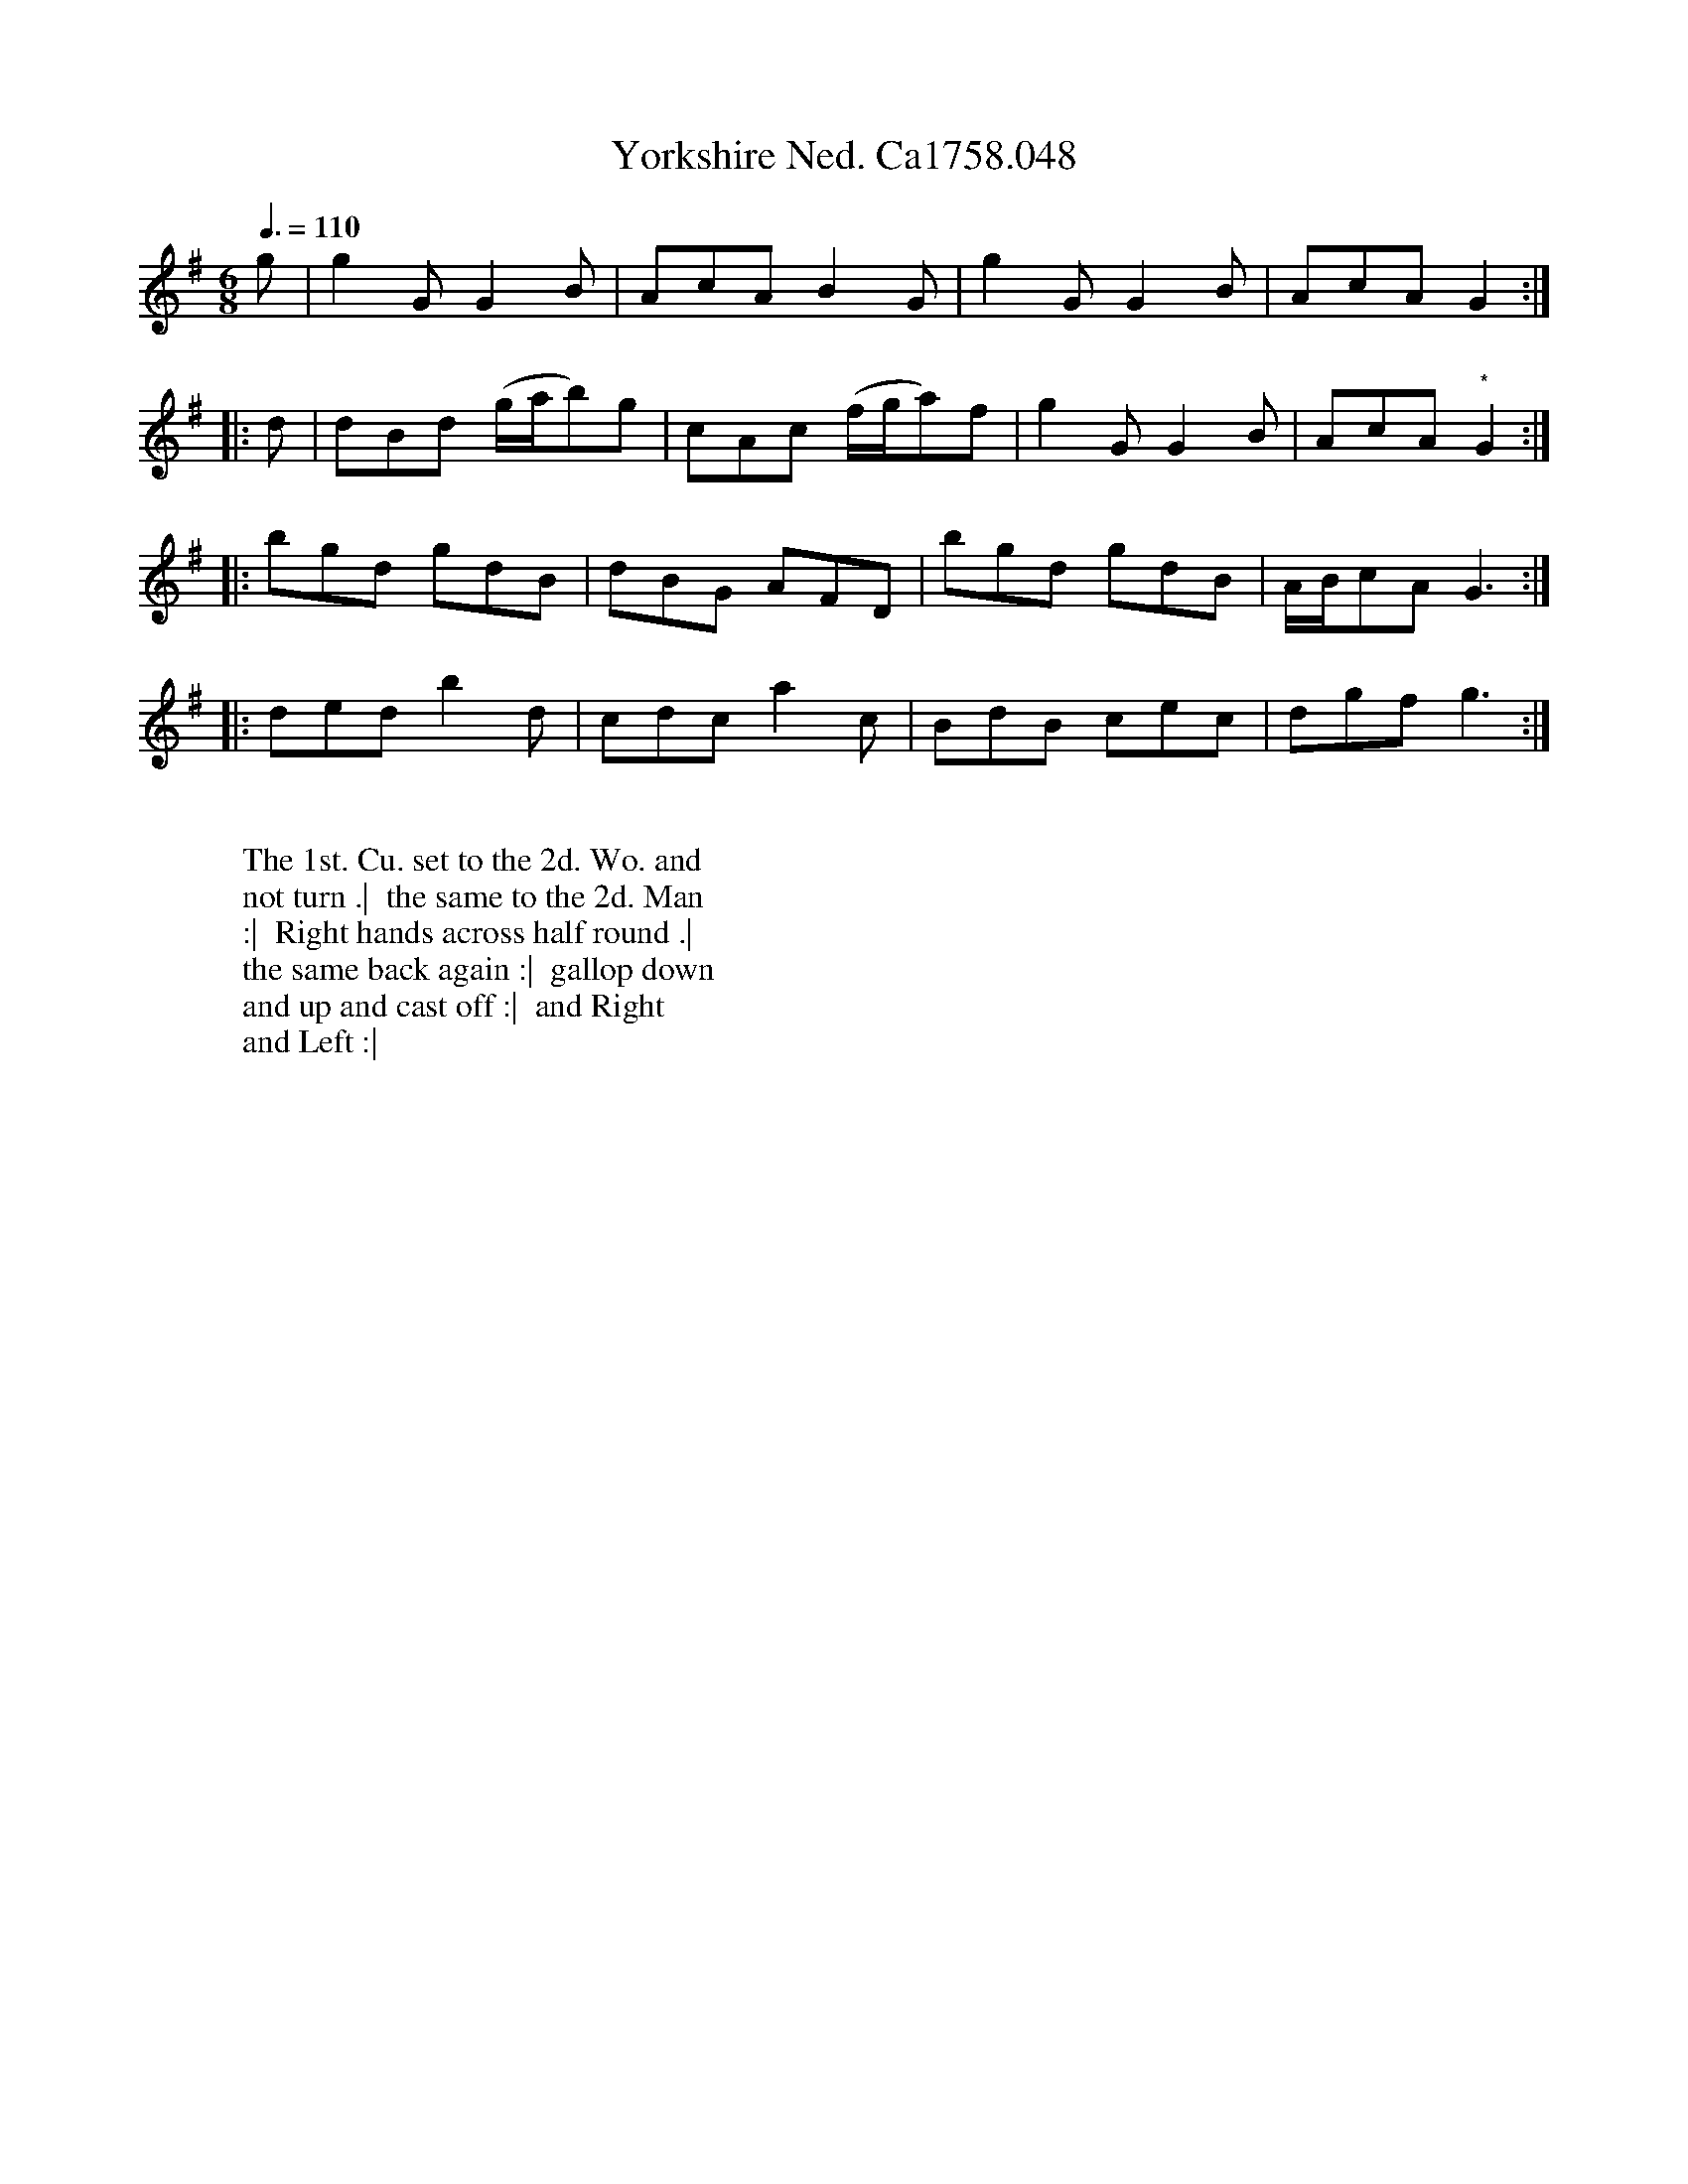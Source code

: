 X:24
T:Yorkshire Ned. Ca1758.048
M:6/8
L:1/8
Q:3/8=110
B:Cahusac,T. 24 Country Dances for the Year 1758
Z:vmp.Mike Hicken 2015 www.village-music-project.org.uk
N: On the repeat of this section this should be a dotted crotchet.
K:G
g|g2G G2B|AcA B2G|g2G G2B|AcA G2 :|
|:d|dBd (g/a/b)g|cAc (f/g/a)f|g2G G2B|AcA "*" G2 :|
|: bgd gdB|dBG AFD|bgd gdB|A/B/cA G3 :|
|: ded b2d|cdc a2c|BdB cec|dgf g3 :|
W:
W: The 1st. Cu. set to the 2d. Wo. and
W: not turn .|  the same to the 2d. Man
W: :|  Right hands across half round .|
W: the same back again :|  gallop down
W: and up and cast off :|  and Right
W: and Left :|
